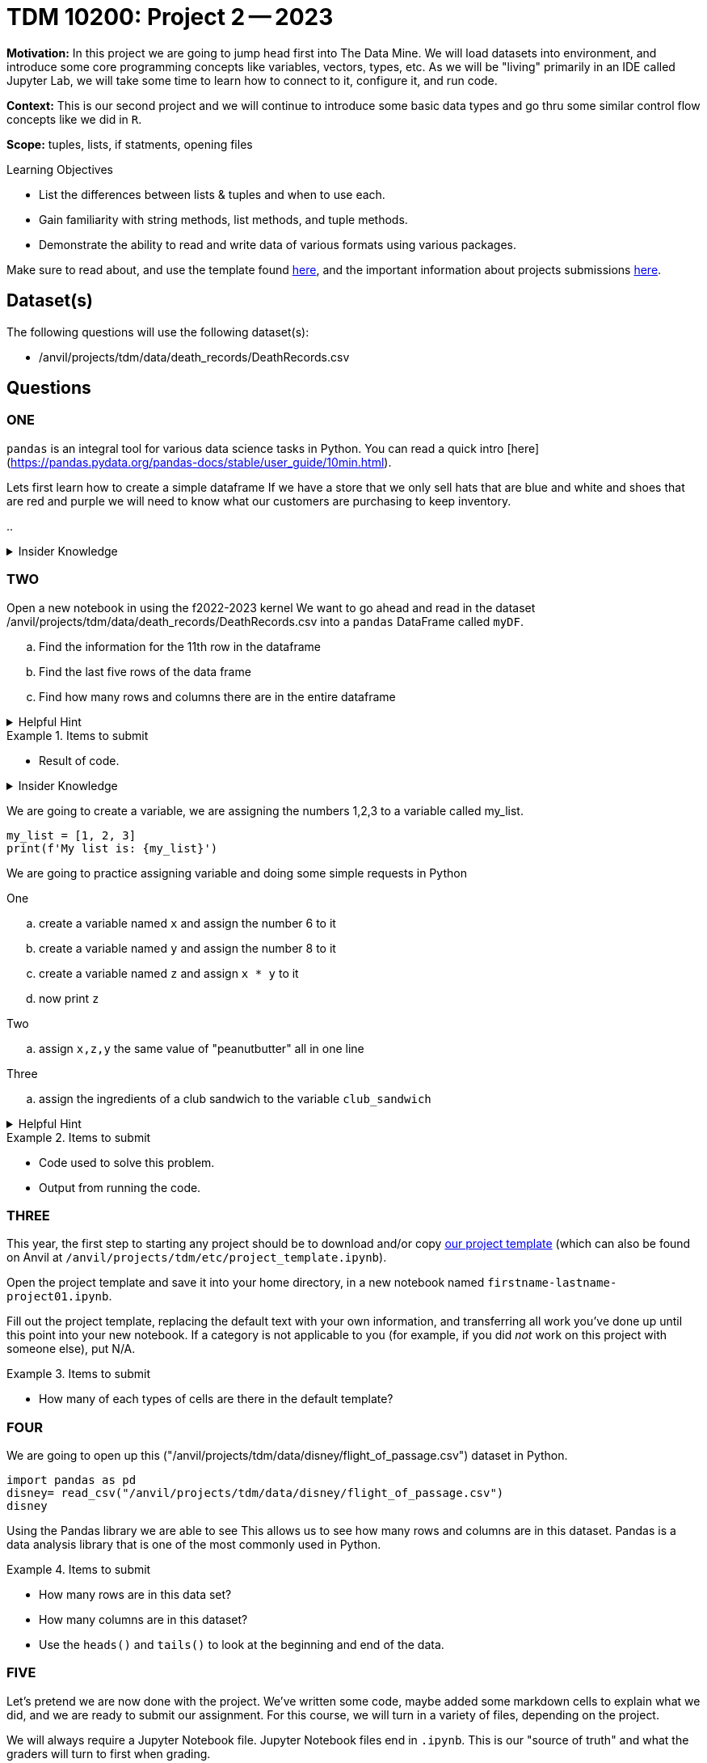 = TDM 10200: Project 2 -- 2023

**Motivation:** In this project we are going to jump head first into The Data Mine. We will load datasets into  environment, and introduce some core programming concepts like variables, vectors, types, etc. As we will be "living" primarily in an IDE called Jupyter Lab, we will take some time to learn how to connect to it, configure it, and run code.

**Context:** This is our second project and we will continue to introduce some basic data types and go thru some similar control flow concepts like we did in `R`. 

**Scope:** tuples, lists, if statments, opening files

.Learning Objectives
****
- List the differences between lists & tuples and when to use each.
- Gain familiarity with string methods, list methods, and tuple methods.
- Demonstrate the ability to read and write data of various formats using various packages.
****

Make sure to read about, and use the template found xref:templates.adoc[here], and the important information about projects submissions xref:submissions.adoc[here].

== Dataset(s)

The following questions will use the following dataset(s):

- /anvil/projects/tdm/data/death_records/DeathRecords.csv 

== Questions

=== ONE
`pandas` is an integral tool for various data science tasks in Python. You can read a quick intro [here](https://pandas.pydata.org/pandas-docs/stable/user_guide/10min.html).

Lets first learn how to create a simple dataframe 
If we have a store that we only sell hats that are blue and white and shoes that are red and purple we will need to know what our customers are purchasing to keep inventory. 

[loweralpha]
.. 

.Insider Knowledge
[%collapsible]
====
`Pandas` is a great way to get aquainted with your data. Using `pandas` to clean, transform and analyze it. `Pandas` allows you to extract data from a CSV (comma- seprated values) file. 

The two main components of pandas are the `series` and `DataFrame`. A `series` is essential a column and a `DataFrame` is a table makde up of a collection of `series`. 
====


=== TWO
Open a new notebook in using the f2022-2023 kernel
We want to go ahead and read in the dataset /anvil/projects/tdm/data/death_records/DeathRecords.csv  into a `pandas` DataFrame called `myDF`. +

[loweralpha]
.. Find the information for the 11th row in the dataframe
.. Find the last five rows of the data frame
.. Find how many rows and columns there are in the entire dataframe

.Helpful Hint 
[%collapsible]
====
[source,python]
----
.head()
.tail()
.shape()
----
====


.Items to submit
====
- Result of code.
====


.Insider Knowledge
[%collapsible]
====
Numeric

. int - holds signed integers of non-limited length.
. long- holds long integers(exists in Python 2.x, deprecated in Python 3.x).
. float- holds floating precision numbers and it is accurate up to 15 decimal places.
. complex- holds complex numbers.

String - a sequence of characters, generally strings are represented by single or double-quotes

Lists- ordered sequence of data written using square brackets *[]* and commas *(,)*. 

Tuple- similar to a list but immutable. Data is written using a parenthesis *()* and commas *(,)*. 

Dictionary is an unordered sequence of data of key-value pair(two pieces of data that have a set of associated values, two related data elements). 
====
We are going to create a variable, we are assigning the numbers 1,2,3 to a variable called my_list. 

[source,python]
----
my_list = [1, 2, 3]
print(f'My list is: {my_list}')
----

We are going to practice assigning variable and doing some simple requests in Python

.One
.. create a variable named `x` and assign the number 6 to it 
.. create a variable named `y` and assign the number 8 to it 
.. create a variable named `z` and assign `x * y` to it 
.. now print `z`

.Two
.. assign `x,z,y` the same value of "peanutbutter" all in one line

.Three
.. assign the ingredients of a club sandwich to the variable `club_sandwich`

.Helpful Hint
[%collapsible]
====
To learn more about how to run various types of code using this kernel, see https://the-examples-book.com/projects/current-projects/templates[our template page].
====

.Items to submit
====
- Code used to solve this problem.
- Output from running the code.
====

=== THREE

This year, the first step to starting any project should be to download and/or copy https://the-examples-book.com/projects/current-projects/_attachments/project_template.ipynb[our project template] (which can also be found on Anvil at `/anvil/projects/tdm/etc/project_template.ipynb`). 

Open the project template and save it into your home directory, in a new notebook named `firstname-lastname-project01.ipynb`. 

Fill out the project template, replacing the default text with your own information, and transferring all work you've done up until this point into your new notebook. If a category is not applicable to you (for example, if you did _not_ work on this project with someone else), put N/A. 

.Items to submit
====
- How many of each types of cells are there in the default template?
====

=== FOUR
We are going to open up this ("/anvil/projects/tdm/data/disney/flight_of_passage.csv") dataset in Python. 

[source,python]
----
import pandas as pd
disney= read_csv("/anvil/projects/tdm/data/disney/flight_of_passage.csv")
disney
----

Using the Pandas library we are able to see This allows us to see how many rows and columns are in this dataset. Pandas is a data analysis library that is one of the most commonly used in Python. 


.Items to submit
====
- How many rows are in this data set?
- How many columns are in this dataset?
- Use the `heads()` and `tails()` to look at the beginning and end of the data. 
====

=== FIVE

Let's pretend we are now done with the project. We've written some code, maybe added some markdown cells to explain what we did, and we are ready to submit our assignment. For this course, we will turn in a variety of files, depending on the project.

We will always require a Jupyter Notebook file. Jupyter Notebook files end in `.ipynb`. This is our "source of truth" and what the graders will turn to first when grading. 

[WARNING]
====
You _must_ double check your `.ipynb` after submitting it in gradescope. A _very_ common mistake is to assume that your `.ipynb` file has been rendered properly and contains your code, markdown, and code output, when in fact it does not. **Please** take the time to double check your work. See https://the-examples-book.com/projects/current-projects/submissions[here] for instructions on how to double check this.

You **will not** receive full credit if your `.ipynb` file does not contain all of the information you expect it to, or it does not render properly in gradescope. Please ask a TA if you need help with this.
====

A `.ipynb` file is generated by first running every cell in the notebook, and then clicking the "Download" button from menu:File[Download].

In addition to the `.ipynb`, if a project uses Python code., you will need to also submit a Python script. A Python script is just a text file with the extension `.py`.

Let's practice.  take the Python code from this project and copy and paste it into a text file with the `.py` extension. Call it `firstname-lastname-project01.py`. Download your `.ipynb` file -- making sure that the output from all of your code is present and in the notebook (the `.ipynb` file will also be referred to as "your notebook" or "Jupyter notebook").

Once complete, submit your notebook,and Python script.

.Items to submit
====
- `firstname-lastname-project01.py`.
- `firstname-lastname-project01.ipynb`.
====

[WARNING]
====
_Please_ make sure to double check that your submission is complete, and contains all of your code and output before submitting. If you are on a spotty internet connection, it is recommended to download your submission after submitting it to make sure what you _think_ you submitted, was what you _actually_ submitted.
                                                                                                                             
In addition, please review our xref:submissions.adoc[submission guidelines] before submitting your project.
====